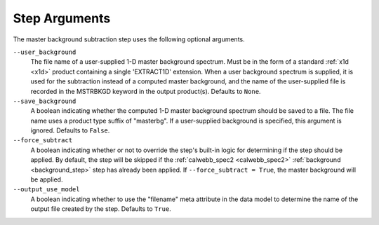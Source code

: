 .. _msb_step_args:

Step Arguments
==============
The master background subtraction step uses the following optional arguments.

``--user_background``
  The file name of a user-supplied 1-D master background spectrum. Must be in the form
  of a standard :ref:`x1d <x1d>` product containing a single 'EXTRACT1D' extension.
  When a user background spectrum is supplied, it is used for the subtraction instead of
  a computed master background, and the name of the user-supplied file is recorded in the
  MSTRBKGD keyword in the output product(s).
  Defaults to ``None``.

``--save_background``
  A boolean indicating whether the computed 1-D master background spectrum should be saved
  to a file. The file name uses a product type suffix of "masterbg".
  If a user-supplied background is specified, this argument is ignored.
  Defaults to ``False``.

``--force_subtract``
  A boolean indicating whether or not to override the step's built-in logic for determining
  if the step should be applied. By default, the step will be skipped if the
  :ref:`calwebb_spec2 <calwebb_spec2>` :ref:`background <background_step>` step has
  already been applied. If ``--force_subtract = True``, the master background will be
  applied.

``--output_use_model``
  A boolean indicating whether to use the "filename" meta attribute in the data model to
  determine the name of the output file created by the step. Defaults to ``True``.

